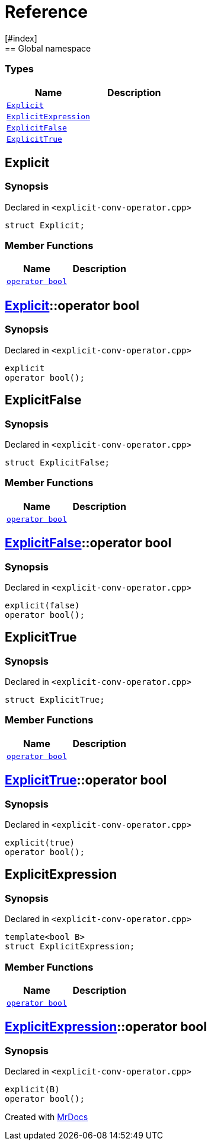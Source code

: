 = Reference
:mrdocs:
[#index]
== Global namespace

===  Types
[cols=2]
|===
| Name | Description 

| <<#Explicit,`Explicit`>> 
| 
    
| <<#ExplicitExpression,`ExplicitExpression`>> 
| 
    
| <<#ExplicitFalse,`ExplicitFalse`>> 
| 
    
| <<#ExplicitTrue,`ExplicitTrue`>> 
| 
    
|===

[#Explicit]
== Explicit



=== Synopsis

Declared in `<pass:[explicit-conv-operator.cpp]>`

[source,cpp,subs="verbatim,macros,-callouts"]
----
struct Explicit;
----

===  Member Functions
[cols=2]
|===
| Name | Description 

| <<#Explicit-2conversion,`operator bool`>> 
| 
    
|===



[#Explicit-2conversion]
== <<#Explicit,Explicit>>::operator bool



=== Synopsis

Declared in `<pass:[explicit-conv-operator.cpp]>`

[source,cpp,subs="verbatim,macros,-callouts"]
----
explicit
operator bool();
----








[#ExplicitFalse]
== ExplicitFalse



=== Synopsis

Declared in `<pass:[explicit-conv-operator.cpp]>`

[source,cpp,subs="verbatim,macros,-callouts"]
----
struct ExplicitFalse;
----

===  Member Functions
[cols=2]
|===
| Name | Description 

| <<#ExplicitFalse-2conversion,`operator bool`>> 
| 
    
|===



[#ExplicitFalse-2conversion]
== <<#ExplicitFalse,ExplicitFalse>>::operator bool



=== Synopsis

Declared in `<pass:[explicit-conv-operator.cpp]>`

[source,cpp,subs="verbatim,macros,-callouts"]
----
pass:[explicit(false)]
operator bool();
----








[#ExplicitTrue]
== ExplicitTrue



=== Synopsis

Declared in `<pass:[explicit-conv-operator.cpp]>`

[source,cpp,subs="verbatim,macros,-callouts"]
----
struct ExplicitTrue;
----

===  Member Functions
[cols=2]
|===
| Name | Description 

| <<#ExplicitTrue-2conversion,`operator bool`>> 
| 
    
|===



[#ExplicitTrue-2conversion]
== <<#ExplicitTrue,ExplicitTrue>>::operator bool



=== Synopsis

Declared in `<pass:[explicit-conv-operator.cpp]>`

[source,cpp,subs="verbatim,macros,-callouts"]
----
pass:[explicit(true)]
operator bool();
----








[#ExplicitExpression]
== ExplicitExpression



=== Synopsis

Declared in `<pass:[explicit-conv-operator.cpp]>`

[source,cpp,subs="verbatim,macros,-callouts"]
----
template<bool B>
struct ExplicitExpression;
----

===  Member Functions
[cols=2]
|===
| Name | Description 

| <<#ExplicitExpression-2conversion,`operator bool`>> 
| 
    
|===



[#ExplicitExpression-2conversion]
== <<#ExplicitExpression,ExplicitExpression>>::operator bool



=== Synopsis

Declared in `<pass:[explicit-conv-operator.cpp]>`

[source,cpp,subs="verbatim,macros,-callouts"]
----
pass:[explicit(B)]
operator bool();
----










[.small]#Created with https://www.mrdocs.com[MrDocs]#
